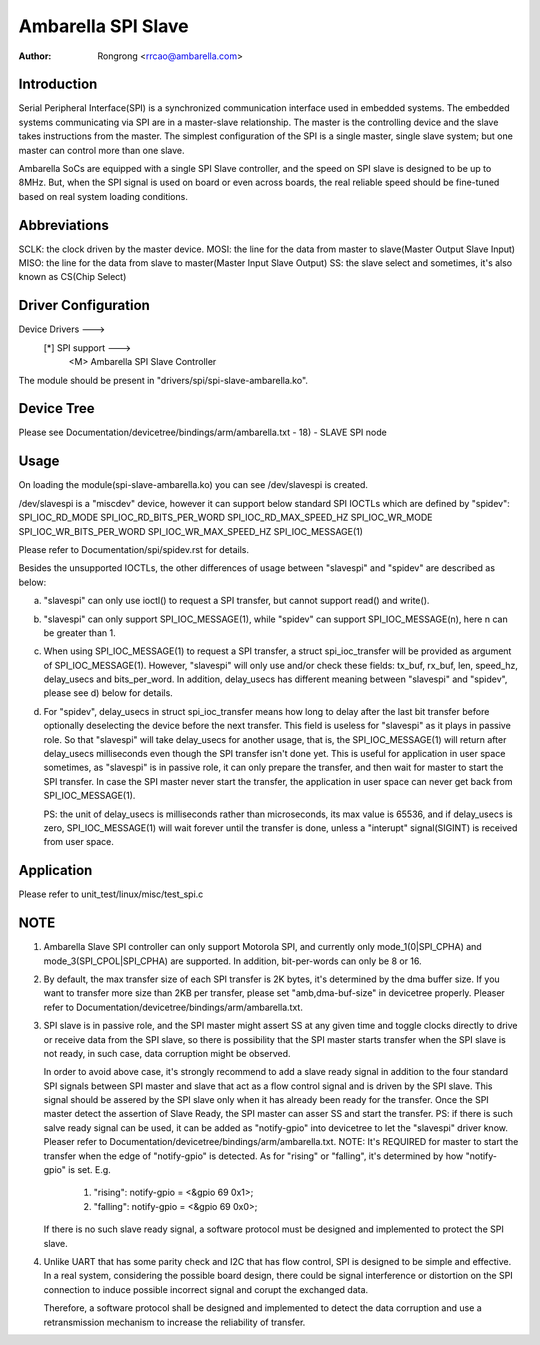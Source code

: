 .. SPDX-License-Identifier: GPL-2.0

======================================================
Ambarella SPI Slave
======================================================

:Author: Rongrong <rrcao@ambarella.com>

Introduction
============

Serial Peripheral Interface(SPI) is a synchronized communication interface used in
embedded systems. The embedded systems communicating via SPI are in a master-slave
relationship. The master is the controlling device and the slave takes instructions
from the master. The simplest configuration of the SPI is a single master, single
slave system; but one master can control more than one slave.

Ambarella SoCs are equipped with a single SPI Slave controller, and the speed on
SPI slave is designed to be up to 8MHz. But, when the SPI signal is used on board
or even across boards, the real reliable speed should be fine-tuned based on real
system loading conditions.



Abbreviations
=============

SCLK: the clock driven by the master device.
MOSI: the line for the data from master to slave(Master Output Slave Input)
MISO: the line for the data from slave to master(Master Input Slave Output)
SS:   the slave select and sometimes, it's also known as CS(Chip Select)



Driver Configuration
====================

Device Drivers  --->
         [*] SPI support  --->
                  <M>   Ambarella SPI Slave Controller

The module should be present in "drivers/spi/spi-slave-ambarella.ko".



Device Tree
===========

Please see Documentation/devicetree/bindings/arm/ambarella.txt - 18) - SLAVE SPI node



Usage
=====

On loading the module(spi-slave-ambarella.ko) you can see /dev/slavespi is created.

/dev/slavespi is a "miscdev" device, however it can support below standard SPI IOCTLs
which are defined by "spidev":
SPI_IOC_RD_MODE
SPI_IOC_RD_BITS_PER_WORD
SPI_IOC_RD_MAX_SPEED_HZ
SPI_IOC_WR_MODE
SPI_IOC_WR_BITS_PER_WORD
SPI_IOC_WR_MAX_SPEED_HZ
SPI_IOC_MESSAGE(1)

Please refer to Documentation/spi/spidev.rst for details.

Besides the unsupported IOCTLs, the other differences of usage between "slavespi" and
"spidev" are described as below:

a) "slavespi" can only use ioctl() to request a SPI transfer, but cannot support read()
   and write().

b) "slavespi" can only support SPI_IOC_MESSAGE(1), while "spidev" can support
   SPI_IOC_MESSAGE(n), here n can be greater than 1.

c) When using SPI_IOC_MESSAGE(1) to request a SPI transfer, a struct spi_ioc_transfer
   will be provided as argument of SPI_IOC_MESSAGE(1). However, "slavespi" will only
   use and/or check these fields:
   tx_buf, rx_buf, len, speed_hz, delay_usecs and bits_per_word.
   In addition, delay_usecs has different meaning between "slavespi" and "spidev",
   please see d) below for details.

d) For "spidev", delay_usecs in struct spi_ioc_transfer means how long to delay after
   the last bit transfer before optionally deselecting the device before the next
   transfer. This field is useless for "slavespi" as it plays in passive role. So that
   "slavespi" will take delay_usecs for another usage, that is, the SPI_IOC_MESSAGE(1)
   will return after delay_usecs milliseconds even though the SPI transfer isn't done
   yet. This is useful for application in user space sometimes, as "slavespi" is in
   passive role, it can only prepare the transfer, and then wait for master to start
   the SPI transfer. In case the SPI master never start the transfer, the application
   in user space can never get back from SPI_IOC_MESSAGE(1).

   PS: the unit of delay_usecs is milliseconds rather than microseconds, its max value
   is 65536, and if delay_usecs is zero, SPI_IOC_MESSAGE(1) will wait forever until
   the transfer is done, unless a "interupt" signal(SIGINT) is received from user
   space.



Application
===========

Please refer to unit_test/linux/misc/test_spi.c



NOTE
====

1) Ambarella Slave SPI controller can only support Motorola SPI, and currently only
   mode_1(0|SPI_CPHA) and mode_3(SPI_CPOL|SPI_CPHA) are supported.
   In addition, bit-per-words can only be 8 or 16.

2) By default, the max transfer size of each SPI transfer is 2K bytes, it's determined
   by the dma buffer size. If you want to transfer more size than 2KB per transfer,
   please set "amb,dma-buf-size" in devicetree properly.
   Pleaser refer to Documentation/devicetree/bindings/arm/ambarella.txt.

3) SPI slave is in passive role, and the SPI master might assert SS at any given time
   and toggle clocks directly to drive or receive data from the SPI slave, so there is
   possibility that the SPI master starts transfer when the SPI slave is not ready, in
   such case, data corruption might be observed.

   In order to avoid above case, it's strongly recommend to add a slave ready signal in
   addition to the four standard SPI signals between SPI master and slave that act as
   a flow control signal and is driven by the SPI slave. This signal should be assered
   by the SPI slave only when it has already been ready for the transfer. Once the SPI
   master detect the assertion of Slave Ready, the SPI master can asser SS and start
   the transfer.
   PS: if there is such salve ready signal can be used, it can be added as "notify-gpio"
   into devicetree to let the "slavespi" driver know.
   Pleaser refer to Documentation/devicetree/bindings/arm/ambarella.txt.
   NOTE:
   It's REQUIRED for master to start the transfer when the edge of "notify-gpio" is
   detected. As for "rising" or "falling", it's determined by how "notify-gpio" is set.
   E.g.

         #. "rising":  notify-gpio = <&gpio 69 0x1>;
         #. "falling": notify-gpio = <&gpio 69 0x0>;

   If there is no such slave ready signal, a software protocol must be designed and
   implemented to protect the SPI slave.

4) Unlike UART that has some parity check and I2C that has flow control, SPI is designed
   to be simple and effective. In a real system, considering the possible board design,
   there could be signal interference or distortion on the SPI connection to induce
   possible incorrect signal and corupt the exchanged data.

   Therefore, a software protocol shall be designed and implemented to detect the data
   corruption and use a retransmission mechanism to increase the reliability of transfer.


